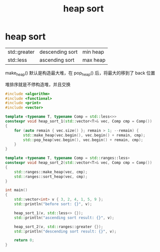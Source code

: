 :PROPERTIES:
:ID:       6E287A86-F44B-4234-8F25-5BA46A008263
:END:
#+title: heap sort

* heap sort

|              |                 |          |
|--------------+-----------------+----------|
| std::greater | descending sort | min heap |
| std::less    | ascending sort  | max heap |


make_heap() 默认是构造最大堆，在 pop_heap() 后，将最大的移到了 back 位置

堆排序就是不停构造堆，并且交换

#+begin_src cpp
#include <algorithm>
#include <functional>
#include <print>
#include <vector>

template <typename T, typename Comp = std::less<>>
constexpr void heap_sort_1(std::vector<T>& vec, Comp cmp = Comp())
{
    for (auto remain { vec.size() }; remain > 1; --remain) {
        std::make_heap(vec.begin(), vec.begin() + remain, cmp);
        std::pop_heap(vec.begin(), vec.begin() + remain, cmp);
    }
}

template <typename T, typename Comp = std::ranges::less>
constexpr void heap_sort_2(std::vector<T>& vec, Comp cmp = Comp())
{
    std::ranges::make_heap(vec, cmp);
    std::ranges::sort_heap(vec, cmp);
}

int main()
{
    std::vector<int> v { 3, 2, 4, 1, 5, 9 };
    std::println("before sort: {}", v);

    heap_sort_1(v, std::less<> {});
    std::println("ascending sort result: {}", v);

    heap_sort_2(v, std::ranges::greater {});
    std::println("descending sort result: {}", v);

    return 0;
}

#+end_src
